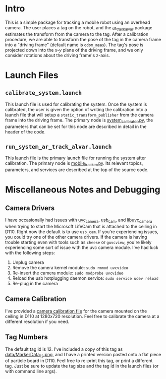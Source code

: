 * Intro 
This is a simple package for tracking a mobile robot using an overhead camera.
The user places a tag on the robot, and the [[http://wiki.ros.org/ar_track_alvar][ar_track_alvar]] package estimates the
transform from the camera to the tag. After a calibration procedure, we are able
to transform the pose of the tag in the camera frame into a "driving frame"
(default name is =odom_meas=). The tag's pose is projected down into the /x-y/
plane of the driving frame, and we only consider rotations about the driving
frame's z-axis.

* Launch Files
**  =calibrate_system.launch=
   This launch file is used for calibrating the system. Once the system is
   calibrated, the user is given the option of writing the calibration into a
   launch file that will setup a =static_transform_publisher= from the camera
   frame into the driving frame. The primary node is [[file:src/system_calibrator.py][system_calibrator.py]], the
   parameters that can be set for this node are described in detail in the
   header of the code.

** =run_system_ar_track_alvar.launch=
   This launch file is the primary launch file for running the system after
   calibration. The primary node is [[file:src/mobile_tracker.py][mobile_tracker.py]]. Its relevant topics,
   parameters, and services are described at the top of the source code.


* Miscellaneous Notes and Debugging
** Camera Drivers
   I have occasionally had issues with [[http://wiki.ros.org/uvc_camera][uvc_camera]], [[http://wiki.ros.org/usb_cam][usb_cam]], and [[http://wiki.ros.org/libuvc_camera][libuvc_camera]]
   when trying to start the Microsoft LifeCam that is attached to the ceiling in
   D110. Right now the default is to use =usb_cam=. If you're experiencing
   issues, you could try one of the other camera drivers. If the camera is
   having trouble starting even with tools such as =cheese= or =guvcview=,
   you're likely experiencing some sort of issue with the uvc camera module.
   I've had luck with the following steps:
   1. Unplug camera
   2. Remove the camera kernel module: =sudo rmmod uvcvideo=
   3. Re-insert the camera module: =sudo modprobe uvcvideo=
   4. Reload the usb hotplugging daemon service: =sudo service udev reload=
   5. Re-plug in the camera

** Camera Calibration
   I've provided a [[file:launch/overhead_tracker_camera.yaml][camera calibration file]] for the camera mounted on the ceiling
   in D110 at 1280x720 resolution. Feel free to calibrate the camera at a
   different resolution if you need.

** Tag Numbers
   The default tag id is 12. I've included a copy of this tag as
   [[file:data/MarkerData_12.png][data/MarkerData_12.png]], and I have a printed version pasted onto a flat piece
   of particle board in D110. Feel free to re-print this tag, or print a
   different tag. Just be sure to update the tag size and the tag id in the
   launch files (or with command line args).
  
